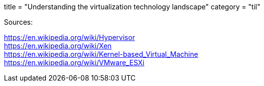 +++
title = "Understanding the virtualization technology landscape"
category = "til"
+++

Sources:

https://en.wikipedia.org/wiki/Hypervisor +
https://en.wikipedia.org/wiki/Xen +
https://en.wikipedia.org/wiki/Kernel-based_Virtual_Machine +
https://en.wikipedia.org/wiki/VMware_ESXi +

